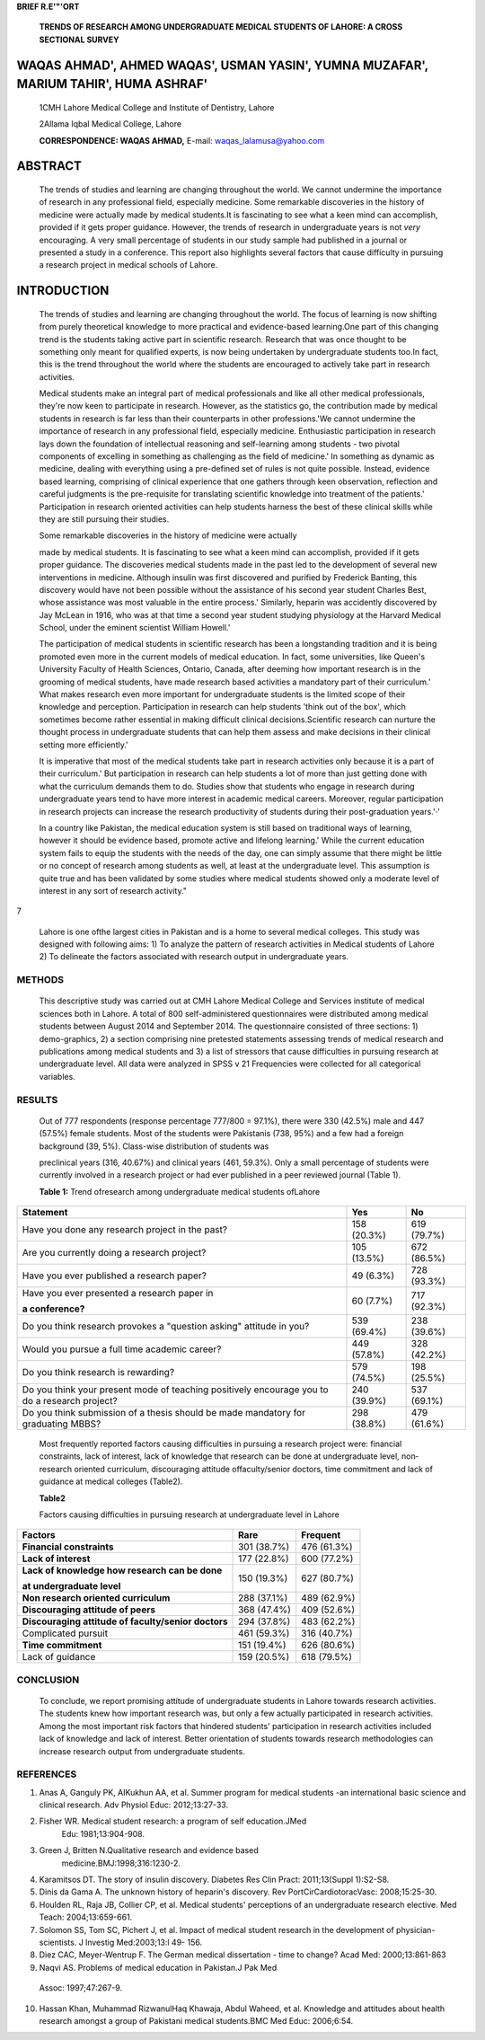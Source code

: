 **BRIEF R.E'"'ORT**

   **TRENDS OF RESEARCH AMONG UNDERGRADUATE MEDICAL STUDENTS OF LAHORE:
   A CROSS SECTIONAL SURVEY**

WAQAS AHMAD', AHMED WAQAS', USMAN YASIN', YUMNA MUZAFAR', MARIUM TAHIR', HUMA ASHRAF'
=====================================================================================

   1CMH Lahore Medical College and Institute of Dentistry, Lahore

   2Allama Iqbal Medical College, Lahore

   **CORRESPONDENCE: WAQAS AHMAD,** E-mail: waqas_lalamusa@yahoo.com

ABSTRACT
========

   The trends of studies and learning are changing throughout the world.
   We cannot undermine the importance of research in any professional
   field, especially medicine. Some remarkable discoveries in the
   history of medicine were actually made by medical students.It is
   fascinating to see what a keen mind can accomplish, provided if it
   gets proper guidance. However, the trends of research in
   undergraduate years is not *very* encouraging. A very small
   percentage of students in our study sample had published in a journal
   or presented a study in a conference. This report also highlights
   several factors that cause difficulty in pursuing a research project
   in medical schools of Lahore.

INTRODUCTION
============

   The trends of studies and learning are changing throughout the world.
   The focus of learning is now shifting from purely theoretical
   knowledge to more practical and evidence-based learning.One part of
   this changing trend is the students taking active part in scientific
   research. Research that was once thought to be something only meant
   for qualified experts, is now being undertaken by undergraduate
   students too.In fact, this is the trend throughout the world where
   the students are encouraged to actively take part in research
   activities.

   Medical students make an integral part of medical professionals and
   like all other medical professionals, they're now keen to participate
   in research. However, as the statistics go, the contribution made by
   medical students in research is far less than their counterparts in
   other professions.'We cannot undermine the importance of research in
   any professional field, especially medicine. Enthusiastic
   participation in research lays down the foundation of intellectual
   reasoning and self-learning among students - two pivotal components
   of excelling in something as challenging as the field of medicine.'
   In something as dynamic as medicine, dealing with everything using a
   pre-defined set of rules is not quite possible. Instead, evidence
   based learning, comprising of clinical experience that one gathers
   through keen observation, reflection and careful judgments is the
   pre-requisite for translating scientific knowledge into treatment of
   the patients.' Participation in research oriented activities can help
   students harness the best of these clinical skills while they are
   still pursuing their studies.

   Some remarkable discoveries in the history of medicine were actually

   made by medical students. It is fascinating to see what a keen mind
   can accomplish, provided if it gets proper guidance. The discoveries
   medical students made in the past led to the development of several
   new interventions in medicine. Although insulin was first discovered
   and purified by Frederick Banting, this discovery would have not been
   possible without the assistance of his second year student Charles
   Best, whose assistance was most valuable in the entire process.'
   Similarly, heparin was accidently discovered by Jay McLean in 1916,
   who was at that time a second year student studying physiology at the
   Harvard Medical School, under the eminent scientist William Howell.'

   The participation of medical students in scientific research has been
   a longstanding tradition and it is being promoted even more in the
   current models of medical education. In fact, some universities, like
   Queen's University Faculty of Health Sciences, Ontario, Canada, after
   deeming how important research is in the grooming of medical
   students, have made research based activities a mandatory part of
   their curriculum.' What makes research even more important for
   undergraduate students is the limited scope of their knowledge and
   perception. Participation in research can help students 'think out of
   the box', which sometimes become rather essential in making difficult
   clinical decisions.Scientific research can nurture the thought
   process in undergraduate students that can help them assess and make
   decisions in their clinical setting more efficiently.'

   It is imperative that most of the medical students take part in
   research activities only because it is a part of their curriculum.'
   But participation in research can help students a lot of more than
   just getting done with what the curriculum demands them to do.
   Studies show that students who engage in research during
   undergraduate years tend to have more interest in academic medical
   careers. Moreover, regular participation in research projects can
   increase the research productivity of students during their
   post-graduation years.'·'

   In a country like Pakistan, the medical education system is still
   based on traditional ways of learning, however it should be evidence
   based, promote active and lifelong learning.' While the current
   education system fails to equip the students with the needs of the
   day, one can simply assume that there might be little or no concept
   of research among students as well, at least at the undergraduate
   level. This assumption is quite true and has been validated by some
   studies where medical students showed only a moderate level of
   interest in any sort of research activity."

7

   Lahore is one ofthe largest cities in Pakistan and is a home to
   several medical colleges. This study was designed with following
   aims: 1) To analyze the pattern of research activities in Medical
   students of Lahore 2) To delineate the factors associated with
   research output in undergraduate years.

METHODS
-------

   This descriptive study was carried out at CMH Lahore Medical College
   and Services institute of medical sciences both in Lahore. A total of
   800 self-administered questionnaires were distributed among medical
   students between August 2014 and September 2014. The questionnaire
   consisted of three sections: 1) demo-graphics, 2) a section
   comprising nine pretested statements assessing trends of medical
   research and publications among medical students and 3) a list of
   stressors that cause difficulties in pursuing research at
   undergraduate level. All data were analyzed in SPSS v 21 Frequencies
   were collected for all categorical variables.

RESULTS
-------

   Out of 777 respondents (response percentage 777/800 = 97.1%), there
   were 330 (42.5%) male and 447 (57.5%) female students. Most of the
   students were Pakistanis (738, 95%) and a few had a foreign
   background (39, 5%). Class-wise distribution of students was

   preclinical years (316, 40.67%) and clinical years (461, 59.3%). Only
   a small percentage of students were currently involved in a research
   project or had ever published in a peer reviewed journal (Table 1).

   **Table 1:** Trend ofresearch among undergraduate medical students
   ofLahore

+--------------------------------------------+------------+------------+
|    **Statement**                           |    **Yes** |    **No**  |
+============================================+============+============+
|    Have you done any research project in   |    158     |    619     |
|    the past?                               |    (20.3%) |    (79.7%) |
+--------------------------------------------+------------+------------+
|    Are you currently doing a research      |    105     |    672     |
|    project?                                |    (13.5%) |    (86.5%) |
+--------------------------------------------+------------+------------+
|    Have you ever published a research      |    49      |    728     |
|    paper?                                  |    (6.3%)  |    (93.3%) |
+--------------------------------------------+------------+------------+
|    Have you ever presented a research      |    60      |    717     |
|    paper in                                |    (7.7%)  |    (92.3%) |
|                                            |            |            |
|    **a conference?**                       |            |            |
+--------------------------------------------+------------+------------+
|    Do you think research provokes a        |    539     |    238     |
|    "question asking" attitude in you?      |    (69.4%) |    (39.6%) |
+--------------------------------------------+------------+------------+
|    Would you pursue a full time academic   |    449     |    328     |
|    career?                                 |    (57.8%) |    (42.2%) |
+--------------------------------------------+------------+------------+
|    Do you think research is rewarding?     |    579     |    198     |
|                                            |    (74.5%) |    (25.5%) |
+--------------------------------------------+------------+------------+
|    Do you think your present mode of       |    240     |    537     |
|    teaching positively encourage you to do |    (39.9%) |    (69.1%) |
|    a research project?                     |            |            |
+--------------------------------------------+------------+------------+
|    Do you think submission of a thesis     |    298     |    479     |
|    should be made mandatory for graduating |    (38.8%) |    (61.6%) |
|    MBBS?                                   |            |            |
+--------------------------------------------+------------+------------+

..

   Most frequently reported factors causing difficulties in pursuing a
   research project were: financial constraints, lack of interest, lack
   of knowledge that research can be done at undergraduate level, non­
   research oriented curriculum, discouraging attitude offaculty/senior
   doctors, time commitment and lack of guidance at medical colleges
   (Table2).

   **Table2**

   Factors causing difficulties in pursuing research at undergraduate
   level in Lahore

+----------------------------------------+--------------+--------------+
|    **Factors**                         |    Rare      |    Frequent  |
+========================================+==============+==============+
|    **Financial constraints**           |    301       |    476       |
|                                        |    (38.7%)   |    (61.3%)   |
+----------------------------------------+--------------+--------------+
|    **Lack of interest**                |    177       |    600       |
|                                        |    (22.8%)   |    (77.2%)   |
+----------------------------------------+--------------+--------------+
|    **Lack of knowledge how research    |    150       |    627       |
|    can be done**                       |    (19.3%)   |    (80.7%)   |
|                                        |              |              |
|    **at undergraduate level**          |              |              |
+----------------------------------------+--------------+--------------+
|    **Non research oriented             |    288       |    489       |
|    curriculum**                        |    (37.1%)   |    (62.9%)   |
+----------------------------------------+--------------+--------------+
|    **Discouraging attitude of peers**  |    368       |    409       |
|                                        |    (47.4%)   |    (52.6%)   |
+----------------------------------------+--------------+--------------+
|    **Discouraging attitude of          |    294       |    483       |
|    faculty/senior doctors**            |    (37.8%)   |    (62.2%)   |
+----------------------------------------+--------------+--------------+
|    Complicated pursuit                 |    461       |    316       |
|                                        |    (59.3%)   |    (40.7%)   |
+----------------------------------------+--------------+--------------+
|    **Time commitment**                 |    151       |    626       |
|                                        |    (19.4%)   |    (80.6%)   |
+----------------------------------------+--------------+--------------+
|    Lack of guidance                    |    159       |    618       |
|                                        |    (20.5%)   |    (79.5%)   |
+----------------------------------------+--------------+--------------+

CONCLUSION
----------

   To conclude, we report promising attitude of undergraduate students
   in Lahore towards research activities. The students knew how
   important research was, but only a few actually participated in
   research activities. Among the most important risk factors that
   hindered students' participation in research activities included lack
   of knowledge and lack of interest. Better orientation of students
   towards research methodologies can increase research output from
   undergraduate students.

REFERENCES
----------

1. Anas A, Ganguly PK, AIKukhun AA, et al. Summer program for medical
   students -an international basic science and clinical research. Adv
   Physiol Educ: 2012;13:27-33.

2. Fisher WR. Medical student research: a program of self­ education.JMed
      Edu: 1981;13:904-908.

3. Green J, Britten N.Qualitative research and evidence based
      medicine.BMJ:1998;316:1230-2.

4. Karamitsos DT. The story of insulin discovery. Diabetes Res Clin
   Pract: 2011;13(Suppl 1):S2-S8.

5. Dinis da Gama A. The unknown history of heparin's discovery. Rev
   PortCirCardiotoracVasc: 2008;15:25-30.

6. Houlden RL, Raja JB, Collier CP, et al. Medical students' perceptions
   of an undergraduate research elective. Med Teach: 2004;13:659-661.

7. Solomon SS, Tom SC, Pichert J, et al. Impact of medical student
   research in the development of physician-scientists. J lnvestig
   Med:2003;13:l 49- 156.

8. Diez CAC, Meyer-Wentrup F. The German medical dissertation - time to
   change? Acad Med: 2000;13:861-863

9. Naqvi AS. Problems of medical education in Pakistan.J Pak Med

..

   Assoc: 1997;47:267-9.

10. Hassan Khan, Muhammad RizwanulHaq Khawaja, Abdul Waheed, et al.
    Knowledge and attitudes about health research amongst a group of
    Pakistani medical students.BMC Med Educ: 2006;6:54.
